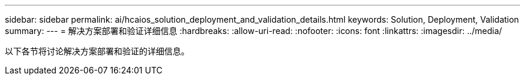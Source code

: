 ---
sidebar: sidebar 
permalink: ai/hcaios_solution_deployment_and_validation_details.html 
keywords: Solution, Deployment, Validation 
summary:  
---
= 解决方案部署和验证详细信息
:hardbreaks:
:allow-uri-read: 
:nofooter: 
:icons: font
:linkattrs: 
:imagesdir: ../media/


[role="lead"]
以下各节将讨论解决方案部署和验证的详细信息。
